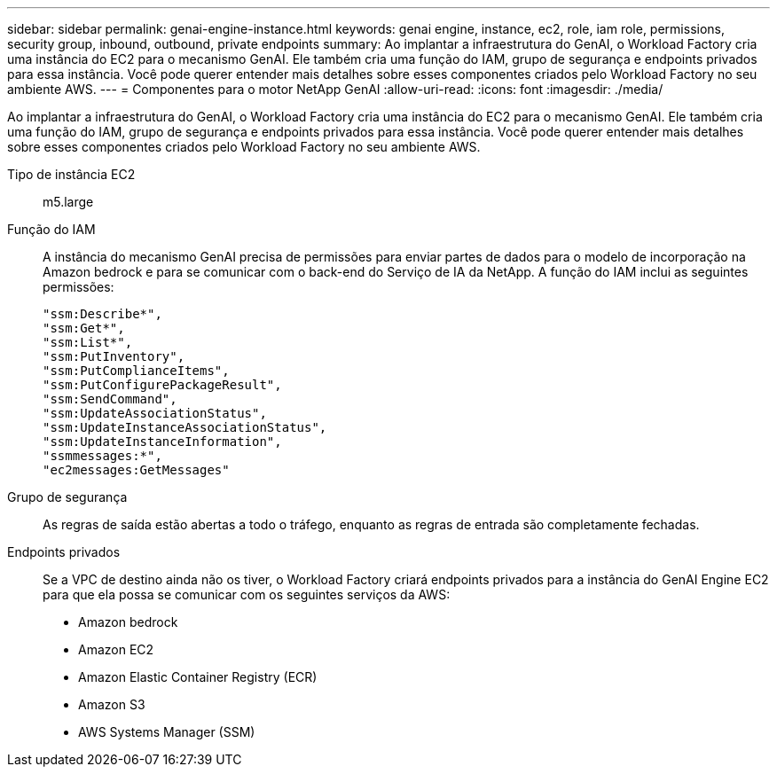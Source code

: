 ---
sidebar: sidebar 
permalink: genai-engine-instance.html 
keywords: genai engine, instance, ec2, role, iam role, permissions, security group, inbound, outbound, private endpoints 
summary: Ao implantar a infraestrutura do GenAI, o Workload Factory cria uma instância do EC2 para o mecanismo GenAI. Ele também cria uma função do IAM, grupo de segurança e endpoints privados para essa instância. Você pode querer entender mais detalhes sobre esses componentes criados pelo Workload Factory no seu ambiente AWS. 
---
= Componentes para o motor NetApp GenAI
:allow-uri-read: 
:icons: font
:imagesdir: ./media/


[role="lead"]
Ao implantar a infraestrutura do GenAI, o Workload Factory cria uma instância do EC2 para o mecanismo GenAI. Ele também cria uma função do IAM, grupo de segurança e endpoints privados para essa instância. Você pode querer entender mais detalhes sobre esses componentes criados pelo Workload Factory no seu ambiente AWS.

Tipo de instância EC2:: m5.large
Função do IAM:: A instância do mecanismo GenAI precisa de permissões para enviar partes de dados para o modelo de incorporação na Amazon bedrock e para se comunicar com o back-end do Serviço de IA da NetApp. A função do IAM inclui as seguintes permissões:
+
--
[source, json]
----
"ssm:Describe*",
"ssm:Get*",
"ssm:List*",
"ssm:PutInventory",
"ssm:PutComplianceItems",
"ssm:PutConfigurePackageResult",
"ssm:SendCommand",
"ssm:UpdateAssociationStatus",
"ssm:UpdateInstanceAssociationStatus",
"ssm:UpdateInstanceInformation",
"ssmmessages:*",
"ec2messages:GetMessages"
----
--
Grupo de segurança:: As regras de saída estão abertas a todo o tráfego, enquanto as regras de entrada são completamente fechadas.
Endpoints privados:: Se a VPC de destino ainda não os tiver, o Workload Factory criará endpoints privados para a instância do GenAI Engine EC2 para que ela possa se comunicar com os seguintes serviços da AWS:
+
--
* Amazon bedrock
* Amazon EC2
* Amazon Elastic Container Registry (ECR)
* Amazon S3
* AWS Systems Manager (SSM)


--

